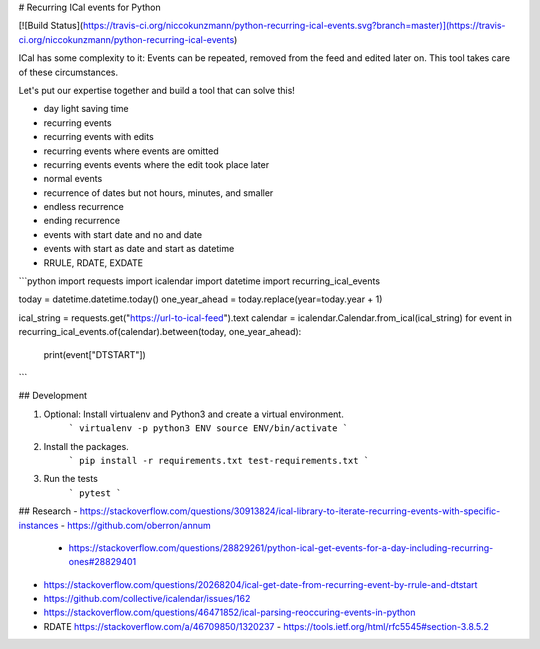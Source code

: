 # Recurring ICal events for Python

[![Build Status](https://travis-ci.org/niccokunzmann/python-recurring-ical-events.svg?branch=master)](https://travis-ci.org/niccokunzmann/python-recurring-ical-events)

ICal has some complexity to it:
Events can be repeated, removed from the feed and edited later on.
This tool takes care of these circumstances.

Let's put our expertise together and build a tool that can solve this!

- day light saving time
- recurring events
- recurring events with edits
- recurring events where events are omitted
- recurring events events where the edit took place later
- normal events
- recurrence of dates but not hours, minutes, and smaller
- endless recurrence
- ending recurrence
- events with start date and no and date
- events with start as date and start as datetime
- RRULE, RDATE, EXDATE

```python
import requests
import icalendar
import datetime
import recurring_ical_events

today = datetime.datetime.today()
one_year_ahead = today.replace(year=today.year + 1)

ical_string = requests.get("https://url-to-ical-feed").text
calendar = icalendar.Calendar.from_ical(ical_string)
for event in recurring_ical_events.of(calendar).between(today, one_year_ahead):
    print(event["DTSTART"])
```

## Development

1. Optional: Install virtualenv and Python3 and create a virtual environment.
    ```
    virtualenv -p python3 ENV
    source ENV/bin/activate
    ```
2. Install the packages.
    ```
    pip install -r requirements.txt test-requirements.txt
    ```
3. Run the tests
    ```
    pytest
    ```

## Research
- https://stackoverflow.com/questions/30913824/ical-library-to-iterate-recurring-events-with-specific-instances
- https://github.com/oberron/annum
  - https://stackoverflow.com/questions/28829261/python-ical-get-events-for-a-day-including-recurring-ones#28829401
- https://stackoverflow.com/questions/20268204/ical-get-date-from-recurring-event-by-rrule-and-dtstart
- https://github.com/collective/icalendar/issues/162
- https://stackoverflow.com/questions/46471852/ical-parsing-reoccuring-events-in-python
- RDATE https://stackoverflow.com/a/46709850/1320237
  - https://tools.ietf.org/html/rfc5545#section-3.8.5.2
